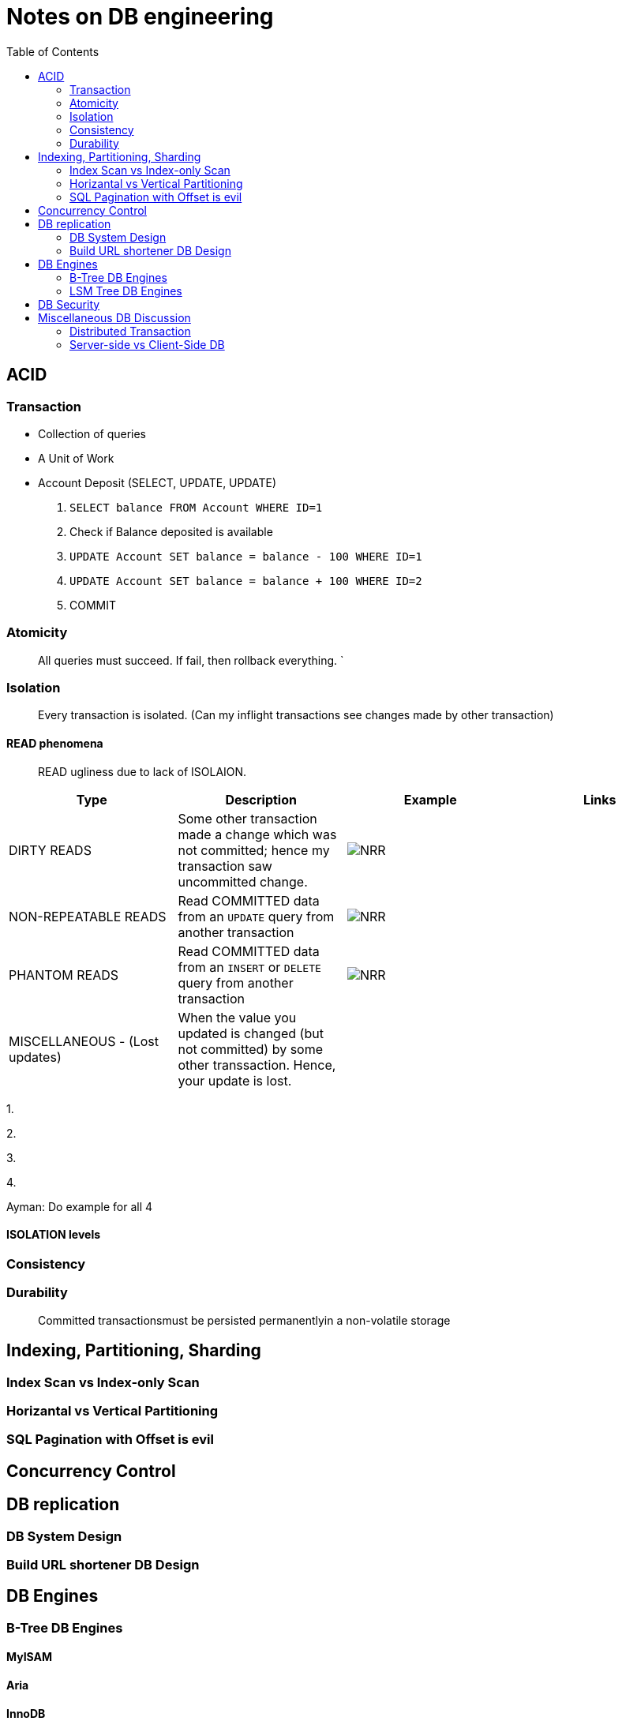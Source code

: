 = Notes on DB engineering 
:toc: 


== ACID




=== Transaction


- Collection of queries
- A Unit of Work
- Account  Deposit (SELECT, UPDATE, UPDATE)
    1. `SELECT balance FROM Account WHERE ID=1`
    2. Check if Balance deposited is available
    3. `UPDATE Account SET balance = balance - 100 WHERE ID=1`
    4. `UPDATE Account SET balance = balance + 100 WHERE ID=2`
    5. COMMIT


=== Atomicity

> All queries must succeed. If fail, then rollback everything. `


=== Isolation

> Every transaction is isolated. (Can my inflight transactions see changes made by other transaction)


==== READ phenomena

> READ ugliness due to lack of ISOLAION.

|===
|Type | Description | Example | Links

| DIRTY READS | Some other transaction made a change which was not committed; hence my transaction saw uncommitted change. | image:img/DR.JPG[NRR] | 

| NON-REPEATABLE READS | Read COMMITTED data from an `UPDATE` query from another transaction | image:img/NRR.JPG[NRR] | 

| PHANTOM READS | Read COMMITTED data from an `INSERT` or `DELETE` query from another transaction | image:img/PR.JPG[NRR] | 

|  MISCELLANEOUS - (Lost updates)  | When the value you updated is changed (but not committed) by some other transsaction. Hence, your update is lost. | | 

|===

1. 

 



2. 





3. 




4.



Ayman: Do example for all 4

==== ISOLATION levels



=== Consistency



=== Durability     

> Committed transactionsmust be persisted permanentlyin a non-volatile storage



== Indexing, Partitioning, Sharding

=== Index Scan vs Index-only Scan

=== Horizantal vs Vertical Partitioning

=== SQL Pagination with Offset is evil

== Concurrency Control


== DB replication


=== DB System Design

=== Build URL shortener DB Design


== DB Engines


=== B-Tree DB Engines

==== MyISAM

==== Aria

==== InnoDB


==== XtraDB

==== SQLite


==== BerkleyDB


=== LSM Tree DB Engines

==== LevelDB

==== RocksDB


== DB Security


== Miscellaneous DB Discussion


=== Distributed Transaction


=== Server-side vs Client-Side DB





